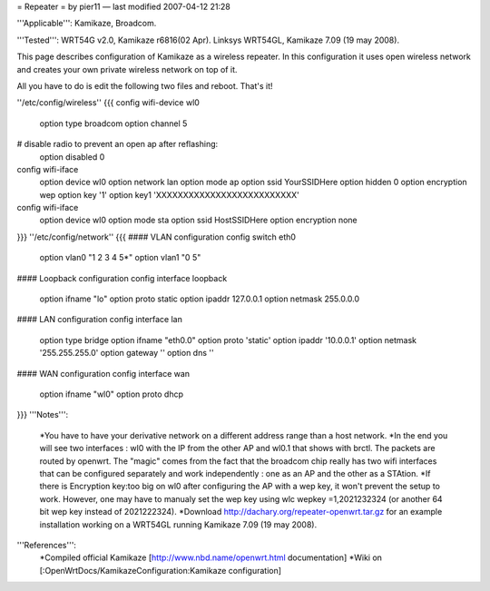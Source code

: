 = Repeater =
by pier11 — last modified 2007-04-12 21:28

'''Applicable''': Kamikaze, Broadcom.

'''Tested''': WRT54G v2.0, Kamikaze r6816(02 Apr). Linksys WRT54GL, Kamikaze 7.09 (19 may 2008).

This page describes configuration of Kamikaze as a wireless repeater. In this configuration it uses open wireless network and creates your own private wireless network on top of it.

All you have to do is edit the following two files and reboot. That's it!

''/etc/config/wireless''
{{{
config wifi-device  wl0
	option type     broadcom
	option channel  5
# disable radio to prevent an open ap after reflashing:
	option disabled 0

config wifi-iface
	option device   wl0
	option network	lan
	option mode     ap
	option ssid     YourSSIDHere
	option hidden   0
	option encryption	wep
	option key	'1'
	option key1	'XXXXXXXXXXXXXXXXXXXXXXXXXX'

config wifi-iface
	option device   wl0
	option mode	sta
	option ssid	HostSSIDHere
	option encryption none
}}}
''/etc/config/network''
{{{
#### VLAN configuration 
config switch eth0
	option vlan0	"1 2 3 4 5*"
	option vlan1	"0 5"


#### Loopback configuration
config interface loopback
	option ifname	"lo"
	option proto	static
	option ipaddr	127.0.0.1
	option netmask	255.0.0.0


#### LAN configuration
config interface lan
	option type 	bridge
	option ifname	"eth0.0"
	option proto	'static'
	option ipaddr	'10.0.0.1'
	option netmask	'255.255.255.0'
	option gateway	''
	option dns	''


#### WAN configuration
config interface	wan
	option ifname	"wl0"
	option proto	dhcp
}}}
'''Notes''':
 *You have to have your derivative network on a different address range than a host network.
 *In the end you will see two interfaces : wl0 with the IP from the other AP and wl0.1 that shows with brctl. The packets are routed by openwrt. The "magic" comes from the fact that the broadcom chip really has two wifi interfaces that can be configured separately and work independently : one as an AP and the other as a STAtion.
 *If there is Encryption key:too big on wl0 after configuring the AP with a wep key, it won't prevent the setup to work. However, one may have to manualy set the wep key using wlc wepkey =1,2021232324 (or another 64 bit wep key instead of 2021222324).
 *Download http://dachary.org/repeater-openwrt.tar.gz for an example installation working on a WRT54GL running Kamikaze 7.09 (19 may 2008).
'''References''':
 *Compiled official Kamikaze [http://www.nbd.name/openwrt.html documentation]
 *Wiki on [:OpenWrtDocs/KamikazeConfiguration:Kamikaze configuration]
